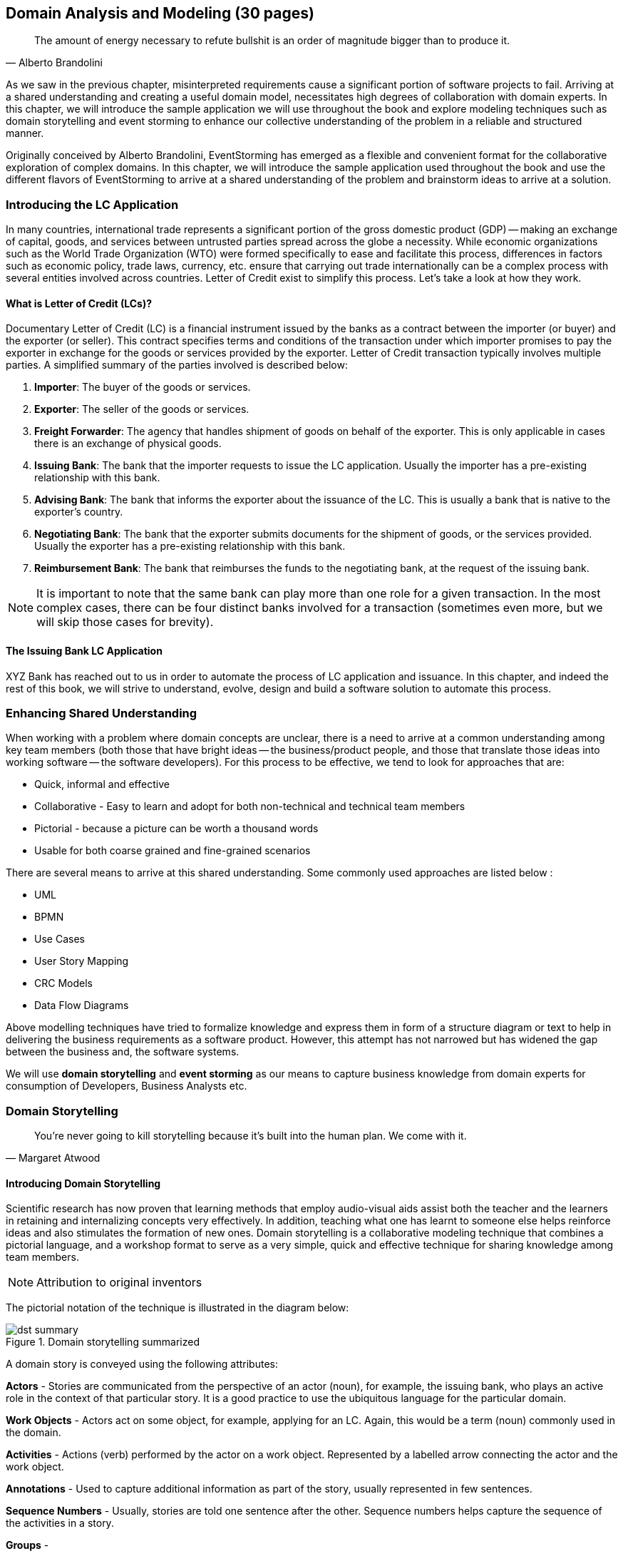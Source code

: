 ifndef::imagesdir[:imagesdir: ../images]
[.text-justify]
== Domain Analysis and Modeling (30 pages)

[quote,Alberto Brandolini]
The amount of energy necessary to refute bullshit is an order of magnitude bigger than to produce it.

As we saw in the previous chapter, misinterpreted requirements cause a significant portion of software projects to fail.
Arriving at a shared understanding and creating a useful domain model, necessitates high degrees of collaboration with domain experts.
In this chapter, we will introduce the sample application we will use throughout the book and explore modeling techniques such as domain storytelling and event storming to enhance our collective understanding of the problem in a reliable and structured manner.

Originally conceived by Alberto Brandolini, EventStorming has emerged as a flexible and convenient format for the collaborative exploration of complex domains.
In this chapter, we will introduce the sample application used throughout the book and use the different flavors of EventStorming to arrive at a shared understanding of the problem and brainstorm ideas to arrive at a solution.

=== Introducing the LC Application

In many countries, international trade represents a significant portion of the gross domestic product (GDP) -- making an exchange of capital, goods, and services between untrusted parties spread across the globe a necessity.
While economic organizations such as the World Trade Organization (WTO) were formed specifically to ease and facilitate this process, differences in factors such as economic policy, trade laws, currency, etc. ensure that carrying out trade internationally can be a complex process with several entities involved across countries.
Letter of Credit exist to simplify this process.
Let's take a look at how they work.

==== What is Letter of Credit (LCs)?

Documentary Letter of Credit (LC) is a financial instrument issued by the banks as a contract between the importer (or buyer) and the exporter (or seller).
This contract specifies terms and conditions of the transaction under which importer promises to pay the exporter in exchange for the goods or services provided by the exporter.
Letter of Credit transaction typically involves multiple parties.
A simplified summary of the parties involved is described below:

1. *Importer*: The buyer of the goods or services.
2. *Exporter*: The seller of the goods or services.
3. *Freight Forwarder*: The agency that handles shipment of goods on behalf of the exporter.
This is only applicable in cases there is an exchange of physical goods.
4. *Issuing Bank*: The bank that the importer requests to issue the LC application.
Usually the importer has a pre-existing relationship with this bank.
5. *Advising Bank*: The bank that informs the exporter about the issuance of the LC. This is usually a bank that is native to the exporter's country.
6. *Negotiating Bank*: The bank that the exporter submits documents for the shipment of goods, or the services provided.
Usually the exporter has a pre-existing relationship with this bank.
7. *Reimbursement Bank*: The bank that reimburses the funds to the negotiating bank, at the request of the issuing bank.

NOTE: It is important to note that the same bank can play more than one role for a given transaction.
In the most complex cases, there can be four distinct banks involved for a transaction (sometimes even more, but we will skip those cases for brevity).

==== The Issuing Bank LC Application

XYZ Bank has reached out to us in order to automate the process of LC application and issuance.
In this chapter, and indeed the rest of this book, we will strive to understand, evolve, design and build a software solution to automate this process.

=== Enhancing Shared Understanding

When working with a problem where domain concepts are unclear, there is a need to arrive at a common understanding among key team members (both those that have bright ideas -- the business/product people, and those that translate those ideas into working software -- the software developers).
For this process to be effective, we tend to look for approaches that are:

* Quick, informal and effective
* Collaborative - Easy to learn and adopt for both non-technical and technical team members
* Pictorial - because a picture can be worth a thousand words
* Usable for both coarse grained and fine-grained scenarios

There are several means to arrive at this shared understanding.
Some commonly used approaches are listed below :

* UML
* BPMN
* Use Cases
* User Story Mapping
* CRC Models
* Data Flow Diagrams

Above modelling techniques have tried to formalize knowledge and express them in form of a structure diagram or text to help in delivering the business requirements as a software product.
However, this attempt has not narrowed but has widened the gap between the business and, the software systems.

We will use *domain storytelling* and *event storming* as our means to capture business knowledge from domain experts for consumption of Developers, Business Analysts etc.

=== Domain Storytelling

[quote,Margaret Atwood]
You’re never going to kill storytelling because it’s built into the human plan. We come with it.

==== Introducing Domain Storytelling

Scientific research has now proven that learning methods that employ audio-visual aids assist both the teacher and the learners in retaining and internalizing concepts very effectively. In addition, teaching what one has learnt to someone else helps reinforce ideas and also stimulates the formation of new ones. Domain storytelling is a collaborative modeling technique that combines a pictorial language, and a workshop format to serve as a very simple, quick and effective technique for sharing knowledge among team members.

NOTE: Attribution to original inventors

The pictorial notation of the technique is illustrated in the diagram below:

.Domain storytelling summarized
image::dst-summary.png[]

A domain story is conveyed using the following attributes:

*Actors* - Stories are communicated from the perspective of an actor (noun), for example, the issuing bank, who plays an active role in the context of that particular story. It is a good practice to use the ubiquitous language for the particular domain.

*Work Objects* - Actors act on some object, for example, applying for an LC. Again, this would be a term (noun) commonly used in the domain.

*Activities* - Actions (verb) performed by the actor on a work object. Represented by a labelled arrow connecting the actor and the work object.

*Annotations* - Used to capture additional information as part of the story, usually represented in few sentences.

*Sequence Numbers* - Usually, stories are told one sentence after the other. Sequence numbers helps capture the sequence of the activities in a story.

*Groups* -

==== Using DST for the LC application
XYZ Bank has a process that allows processing of LCs. However, this process is very archaic, paper-based and manually intensive. Very few at the bank fully understand the process end-to-end and natural attrition has meant that the process is overly complex without good reason. So they are looking to digitize and simplify this process. We will employ a DST workshop to capture the current business flow. The following is an excerpt of a conversation between *Katie*, __the domain expert__ and *Patrick*, __the software developer__.


*Patrick* : __"Can you give me a high level overview of a typical LC Flow?"__ +
*Katie* : __"Sure, it all begins with the importer and the exporter entering into a contract for purchase of goods or services."__ +
*Patrick* : _"What form does this contract take? Is it a formal document? Or is this just a conversation?"_ +
*Katie* : _"This is just a conversation."_ +
*Patrick* : _"Oh okay. What does the conversation cover?"_ +
*Katie* : _Several things -- nature and quantity of goods, pricing details, payment terms, shipment costs and timelines, insurance, warranty, etc. These details may be captured in a purchase order -- which is a simple document elaborating the above._ +

image::lc-step01.png[]

*Patrick* : __"Seems straight forward, so where does the bank come into the picture?"__ +
*Katie* : _"This is international trade and both the importer and the exporter need to mitigate the financial risk involved in such business transactions. So they involve a bank as a trusted mediator."_ +
*Patrick* : _"What kind of bank is this?"_ +
*Katie* : _Usually, there are multiple banks involved. But it all starts with an *issuing bank*._ +
*Patrick* : "What is an issuing bank?" +
*Katie* : _"Any bank that is authorized to mediate international trade deals. This has to be a bank in the importer's country."_ +
*Patrick*: _"Does the importer need to have an existing relationship with this bank?"_ +
*Katie*: _"Not necessarily. There may be other banks with whom the importer may have a relationship with -- which in turn liaises with the issuing bank on the importer's behalf. But to keep it simple, let's assume that the importer has an existing relationship with the issuing bank -- which is our bank in this case."_ +
*Patrick* : _"Does the importer provide details of the purchase order to the issuing bank to get started?"_ +
*Katie* : _"Yes. The importer provides the details of the transaction by making an *LC application*."_ +

image::lc-step02.png[]

*Patrick* : _"What does the issuing bank do when they receive this LC application?"_ +
*Katie* : _"Mainly two things -- whet the financial standing of the importer and the legality of the goods being imported."_ +
*Patrick* : "Okay. What happens if everything checks out?" +
*Katie* : _"The issuing bank approves the LC and notifies the importer."_ +

image::lc-step03.png[]
*Patrick* : _"What happens next? Does the issuing bank contact the exporter now?"_ +
*Katie* : _"Not yet. It is not that simple. The issuing bank can only deal with a counterpart bank in the exporter's country. This bank is called the *advising bank*."_ +

image::lc-step04.png[]

*Patrick* : _"What does the advising bank do?"_ +
*Katie* : _"The advising bank notifies the exporter about the LC". This concludes the issuance and advice flow for the LC._ +

image::lc-step05.png[]

image::lc-step06.png[]

=== Event Storming

==== Introducing Domain Events

==== Identifying Hot Spots, Puzzlers and Blockers

==== Commands and User Intentions/Actions/Decisions

==== Extracting Personas, Users and Actors

=== Read/Query Models and Data Needed To Make Decisions

=== Grouping Commands and Events into Aggregates
